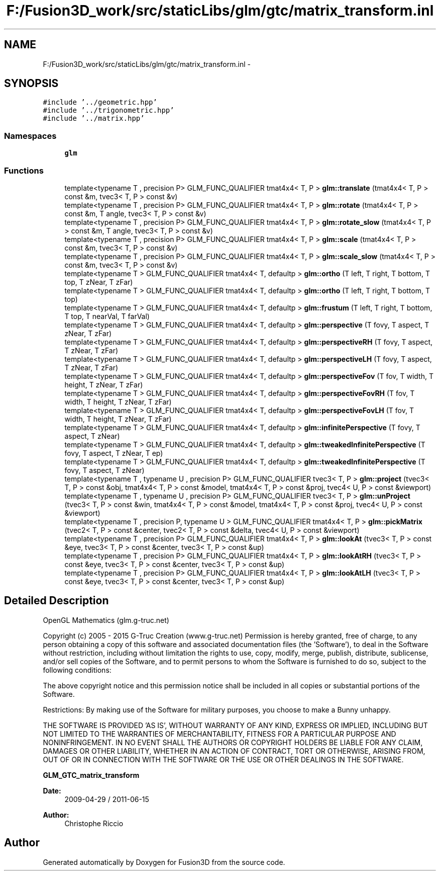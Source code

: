 .TH "F:/Fusion3D_work/src/staticLibs/glm/gtc/matrix_transform.inl" 3 "Tue Nov 24 2015" "Version 0.0.0.1" "Fusion3D" \" -*- nroff -*-
.ad l
.nh
.SH NAME
F:/Fusion3D_work/src/staticLibs/glm/gtc/matrix_transform.inl \- 
.SH SYNOPSIS
.br
.PP
\fC#include '\&.\&./geometric\&.hpp'\fP
.br
\fC#include '\&.\&./trigonometric\&.hpp'\fP
.br
\fC#include '\&.\&./matrix\&.hpp'\fP
.br

.SS "Namespaces"

.in +1c
.ti -1c
.RI " \fBglm\fP"
.br
.in -1c
.SS "Functions"

.in +1c
.ti -1c
.RI "template<typename T , precision P> GLM_FUNC_QUALIFIER tmat4x4< T, P > \fBglm::translate\fP (tmat4x4< T, P > const &m, tvec3< T, P > const &v)"
.br
.ti -1c
.RI "template<typename T , precision P> GLM_FUNC_QUALIFIER tmat4x4< T, P > \fBglm::rotate\fP (tmat4x4< T, P > const &m, T angle, tvec3< T, P > const &v)"
.br
.ti -1c
.RI "template<typename T , precision P> GLM_FUNC_QUALIFIER tmat4x4< T, P > \fBglm::rotate_slow\fP (tmat4x4< T, P > const &m, T angle, tvec3< T, P > const &v)"
.br
.ti -1c
.RI "template<typename T , precision P> GLM_FUNC_QUALIFIER tmat4x4< T, P > \fBglm::scale\fP (tmat4x4< T, P > const &m, tvec3< T, P > const &v)"
.br
.ti -1c
.RI "template<typename T , precision P> GLM_FUNC_QUALIFIER tmat4x4< T, P > \fBglm::scale_slow\fP (tmat4x4< T, P > const &m, tvec3< T, P > const &v)"
.br
.ti -1c
.RI "template<typename T > GLM_FUNC_QUALIFIER tmat4x4< T, defaultp > \fBglm::ortho\fP (T left, T right, T bottom, T top, T zNear, T zFar)"
.br
.ti -1c
.RI "template<typename T > GLM_FUNC_QUALIFIER tmat4x4< T, defaultp > \fBglm::ortho\fP (T left, T right, T bottom, T top)"
.br
.ti -1c
.RI "template<typename T > GLM_FUNC_QUALIFIER tmat4x4< T, defaultp > \fBglm::frustum\fP (T left, T right, T bottom, T top, T nearVal, T farVal)"
.br
.ti -1c
.RI "template<typename T > GLM_FUNC_QUALIFIER tmat4x4< T, defaultp > \fBglm::perspective\fP (T fovy, T aspect, T zNear, T zFar)"
.br
.ti -1c
.RI "template<typename T > GLM_FUNC_QUALIFIER tmat4x4< T, defaultp > \fBglm::perspectiveRH\fP (T fovy, T aspect, T zNear, T zFar)"
.br
.ti -1c
.RI "template<typename T > GLM_FUNC_QUALIFIER tmat4x4< T, defaultp > \fBglm::perspectiveLH\fP (T fovy, T aspect, T zNear, T zFar)"
.br
.ti -1c
.RI "template<typename T > GLM_FUNC_QUALIFIER tmat4x4< T, defaultp > \fBglm::perspectiveFov\fP (T fov, T width, T height, T zNear, T zFar)"
.br
.ti -1c
.RI "template<typename T > GLM_FUNC_QUALIFIER tmat4x4< T, defaultp > \fBglm::perspectiveFovRH\fP (T fov, T width, T height, T zNear, T zFar)"
.br
.ti -1c
.RI "template<typename T > GLM_FUNC_QUALIFIER tmat4x4< T, defaultp > \fBglm::perspectiveFovLH\fP (T fov, T width, T height, T zNear, T zFar)"
.br
.ti -1c
.RI "template<typename T > GLM_FUNC_QUALIFIER tmat4x4< T, defaultp > \fBglm::infinitePerspective\fP (T fovy, T aspect, T zNear)"
.br
.ti -1c
.RI "template<typename T > GLM_FUNC_QUALIFIER tmat4x4< T, defaultp > \fBglm::tweakedInfinitePerspective\fP (T fovy, T aspect, T zNear, T ep)"
.br
.ti -1c
.RI "template<typename T > GLM_FUNC_QUALIFIER tmat4x4< T, defaultp > \fBglm::tweakedInfinitePerspective\fP (T fovy, T aspect, T zNear)"
.br
.ti -1c
.RI "template<typename T , typename U , precision P> GLM_FUNC_QUALIFIER tvec3< T, P > \fBglm::project\fP (tvec3< T, P > const &obj, tmat4x4< T, P > const &model, tmat4x4< T, P > const &proj, tvec4< U, P > const &viewport)"
.br
.ti -1c
.RI "template<typename T , typename U , precision P> GLM_FUNC_QUALIFIER tvec3< T, P > \fBglm::unProject\fP (tvec3< T, P > const &win, tmat4x4< T, P > const &model, tmat4x4< T, P > const &proj, tvec4< U, P > const &viewport)"
.br
.ti -1c
.RI "template<typename T , precision P, typename U > GLM_FUNC_QUALIFIER tmat4x4< T, P > \fBglm::pickMatrix\fP (tvec2< T, P > const &center, tvec2< T, P > const &delta, tvec4< U, P > const &viewport)"
.br
.ti -1c
.RI "template<typename T , precision P> GLM_FUNC_QUALIFIER tmat4x4< T, P > \fBglm::lookAt\fP (tvec3< T, P > const &eye, tvec3< T, P > const &center, tvec3< T, P > const &up)"
.br
.ti -1c
.RI "template<typename T , precision P> GLM_FUNC_QUALIFIER tmat4x4< T, P > \fBglm::lookAtRH\fP (tvec3< T, P > const &eye, tvec3< T, P > const &center, tvec3< T, P > const &up)"
.br
.ti -1c
.RI "template<typename T , precision P> GLM_FUNC_QUALIFIER tmat4x4< T, P > \fBglm::lookAtLH\fP (tvec3< T, P > const &eye, tvec3< T, P > const &center, tvec3< T, P > const &up)"
.br
.in -1c
.SH "Detailed Description"
.PP 
OpenGL Mathematics (glm\&.g-truc\&.net)
.PP
Copyright (c) 2005 - 2015 G-Truc Creation (www\&.g-truc\&.net) Permission is hereby granted, free of charge, to any person obtaining a copy of this software and associated documentation files (the 'Software'), to deal in the Software without restriction, including without limitation the rights to use, copy, modify, merge, publish, distribute, sublicense, and/or sell copies of the Software, and to permit persons to whom the Software is furnished to do so, subject to the following conditions:
.PP
The above copyright notice and this permission notice shall be included in all copies or substantial portions of the Software\&.
.PP
Restrictions: By making use of the Software for military purposes, you choose to make a Bunny unhappy\&.
.PP
THE SOFTWARE IS PROVIDED 'AS IS', WITHOUT WARRANTY OF ANY KIND, EXPRESS OR IMPLIED, INCLUDING BUT NOT LIMITED TO THE WARRANTIES OF MERCHANTABILITY, FITNESS FOR A PARTICULAR PURPOSE AND NONINFRINGEMENT\&. IN NO EVENT SHALL THE AUTHORS OR COPYRIGHT HOLDERS BE LIABLE FOR ANY CLAIM, DAMAGES OR OTHER LIABILITY, WHETHER IN AN ACTION OF CONTRACT, TORT OR OTHERWISE, ARISING FROM, OUT OF OR IN CONNECTION WITH THE SOFTWARE OR THE USE OR OTHER DEALINGS IN THE SOFTWARE\&.
.PP
\fBGLM_GTC_matrix_transform\fP
.PP
\fBDate:\fP
.RS 4
2009-04-29 / 2011-06-15 
.RE
.PP
\fBAuthor:\fP
.RS 4
Christophe Riccio 
.RE
.PP

.SH "Author"
.PP 
Generated automatically by Doxygen for Fusion3D from the source code\&.

